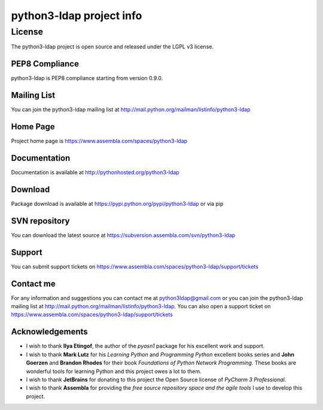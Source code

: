python3-ldap project info
#########################


License
=======

The python3-ldap project is open source and released under the LGPL v3 license.

PEP8 Compliance
---------------

python3-ldap is PEP8 compliance starting from version 0.9.0.

Mailing List
------------

You can join the python3-ldap mailing list at http://mail.python.org/mailman/listinfo/python3-ldap

Home Page
---------

Project home page is https://www.assembla.com/spaces/python3-ldap

Documentation
-------------

Documentation is available at http://pythonhosted.org/python3-ldap

Download
--------

Package download is available at https://pypi.python.org/pypi/python3-ldap or via pip

SVN repository
--------------

You can download the latest source at https://subversion.assembla.com/svn/python3-ldap

Support
-------

You can submit support tickets on https://www.assembla.com/spaces/python3-ldap/support/tickets

Contact me
----------

For any information and suggestions you can contact me at python3ldap@gmail.com or you can join the python3-ldap mailing list at http://mail.python.org/mailman/listinfo/python3-ldap. You can also open a support ticket on https://www.assembla.com/spaces/python3-ldap/support/tickets

Acknowledgements
----------------

* I wish to thank **Ilya Etingof**, the author of the *pyasn1* package for his excellent work and support.

* I wish to thank **Mark Lutz** for his *Learning Python* and *Programming Python* excellent books series and **John Goerzen** and **Brandon Rhodes** for their book *Foundations of Python Network Programming*. These books are wonderful tools for learning Python and this project owes a lot to them.

* I wish to thank **JetBrains** for donating to this project the Open Source license of *PyCharm 3 Professional*.

* I wish to thank **Assembla** for providing the *free source repository space and the agile tools* I use to develop this project.
